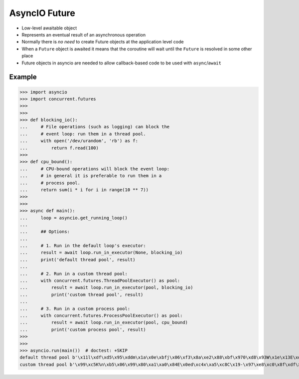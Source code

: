 AsyncIO Future
==============
* Low-level awaitable object
* Represents an eventual result of an asynchronous operation
* Normally there is *no need* to create Future objects at the application level code
* When a ``Future`` object is awaited it means that the coroutine will wait until the ``Future`` is resolved in some other place
* Future objects in asyncio are needed to allow callback-based code to be used with ``async``/``await``


Example
-------
>>> import asyncio
>>> import concurrent.futures
>>>
>>>
>>> def blocking_io():
...     # File operations (such as logging) can block the
...     # event loop: run them in a thread pool.
...     with open('/dev/urandom', 'rb') as f:
...         return f.read(100)
>>>
>>> def cpu_bound():
...     # CPU-bound operations will block the event loop:
...     # in general it is preferable to run them in a
...     # process pool.
...     return sum(i * i for i in range(10 ** 7))
>>>
>>>
>>> async def main():
...     loop = asyncio.get_running_loop()
...
...     ## Options:
...
...     # 1. Run in the default loop's executor:
...     result = await loop.run_in_executor(None, blocking_io)
...     print('default thread pool', result)
...
...     # 2. Run in a custom thread pool:
...     with concurrent.futures.ThreadPoolExecutor() as pool:
...         result = await loop.run_in_executor(pool, blocking_io)
...         print('custom thread pool', result)
...
...     # 3. Run in a custom process pool:
...     with concurrent.futures.ProcessPoolExecutor() as pool:
...         result = await loop.run_in_executor(pool, cpu_bound)
...         print('custom process pool', result)
>>>
>>>
>>> asyncio.run(main())  # doctest: +SKIP
default thread pool b'\x11l\xdf\xd5\x95\xddm\x1a\x0e\xbfj\x06\xf3\x8a\xe2\x88\xbf\x970\xd8\x93W\x1e\x13E\xde\xf2\xdc\x02\xcae\x97f\xee\x04\xd5\xab\x9fd(Z\t\x17\xf8]X\x1cn\xfc\xa1\xa6\xb0\x9eMx8\rt\xbc~\x06g+8\xa5b4p,\xe5\x91H\x99\x98\x0b\xbd?}h\x7f\xacGH9\t\xe3\xd2\xe5R\x82o5k.Wd\xd27`-'
custom thread pool b'\x99\xc5K%n\xb5\x06\x99\x80\xa1\xa0\x84E\x0ed\xc4x\xa5\xc8C\x19-\x97\xe8\xc0\x8f\xdf\xd3\x1c\xc3\xe2\xc1\xe8\x85.\x19L\x97{\xce\xf7u\xeap\x89@F}\xa1,\x06:\x9bU\xdc\xf1\xc7\x12\xed\xdf\xae\x9e\x88#\xd4K\xfat\xcd\x8f[\xe9\x80d&\xb8H\x1ed\x8e\x97\x8b\xce\x00_\x85\xbd4\xd6\xf4\x88\xa7\x12\xa0\xcaSI\x1b\xb1\xcf'

